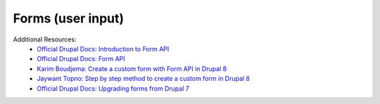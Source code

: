 
Forms (user input)
====================

Additional Resources:
 - `Official Drupal Docs: Introduction to Form API <https://www.drupal.org/docs/8/api/form-api/introduction-to-form-api>`_
 - `Official Drupal Docs: Form API <https://www.drupal.org/docs/8/api/form-api>`_
 - `Karim Boudjema: Create a custom form with Form API in Drupal 8 <http://karimboudjema.com/en/drupal/20181013/create-custom-form-form-api-drupal-8>`_
 - `Jaywant Topno: Step by step method to create a custom form in Drupal 8 <https://www.valuebound.com/resources/blog/step-by-step-method-to-create-a-custom-form-in-drupal-8>`_
 - `Official Drupal Docs: Upgrading forms from Drupal 7 <https://www.drupal.org/node/1932058>`_
